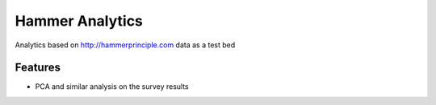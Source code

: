 ===============================
Hammer Analytics
===============================

.. image:: https://travis-ci.org/jonmoore/hammer.png?branch=master
        :target: https://travis-ci.org/jonmoore/hammer

Analytics based on http://hammerprinciple.com data as a test bed

Features
--------

* PCA and similar analysis on the survey results
